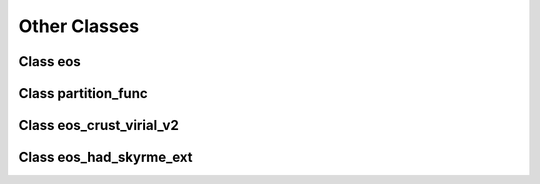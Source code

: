 Other Classes
=============

Class eos
---------
	     
.. doxygenclass:: eos
   :members:
   :protected-members:
   :undoc-members:

Class partition_func
--------------------
	     
.. doxygenclass:: partition_func
   :members:
   :protected-members:
   :undoc-members:

Class eos_crust_virial_v2
-------------------------
	     
.. doxygenclass:: eos_crust_virial_v2
   :members:
   :protected-members:
   :undoc-members:

Class eos_had_skyrme_ext
------------------------
	     
.. doxygenclass:: eos_had_skyrme_ext
   :members:
   :protected-members:
   :undoc-members:

